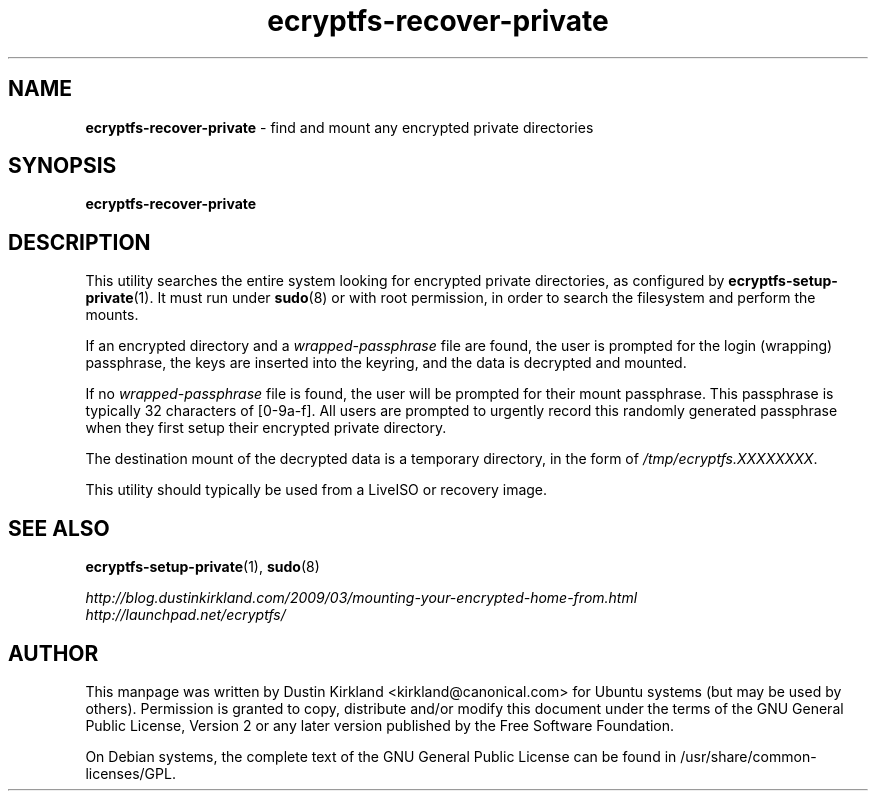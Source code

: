 .TH ecryptfs-recover-private 1 2010-12-17 ecryptfs-utils "eCryptfs"
.SH NAME
\fBecryptfs-recover-private\fP \- find and mount any encrypted private directories

.SH SYNOPSIS
\fBecryptfs-recover-private\fP

.SH DESCRIPTION
This utility searches the entire system looking for encrypted private directories, as configured by \fBecryptfs-setup-private\fP(1).  It must run under \fBsudo\fP(8) or with root permission, in order to search the filesystem and perform the mounts.

If an encrypted directory and a \fIwrapped-passphrase\fP file are found, the user is prompted for the login (wrapping) passphrase, the keys are inserted into the keyring, and the data is decrypted and mounted.

If no \fIwrapped-passphrase\fP file is found, the user will be prompted for their mount passphrase.  This passphrase is typically 32 characters of [0-9a-f].  All users are prompted to urgently record this randomly generated passphrase when they first setup their encrypted private directory. 

The destination mount of the decrypted data is a temporary directory, in the form of \fI/tmp/ecryptfs.XXXXXXXX\fP.

This utility should typically be used from a LiveISO or recovery image.

.SH SEE ALSO
\fBecryptfs-setup-private\fP(1), \fBsudo\fP(8)

\fIhttp://blog.dustinkirkland.com/2009/03/mounting-your-encrypted-home-from.html\fP

.TP
\fIhttp://launchpad.net/ecryptfs/\fP
.PD

.SH AUTHOR
This manpage was written by Dustin Kirkland <kirkland@canonical.com> for Ubuntu systems (but may be used by others).  Permission is granted to copy, distribute and/or modify this document under the terms of the GNU General Public License, Version 2 or any later version published by the Free Software Foundation.

On Debian systems, the complete text of the GNU General Public License can be found in /usr/share/common-licenses/GPL.
